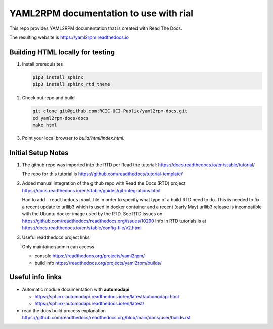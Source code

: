 YAML2RPM documentation to use with rial
=======================================

This repo provides YAML2RPM documentation that is
created with Read The Docs.

The resulting website is https://yaml2rpm.readthedocs.io


Building HTML locally for testing
---------------------------------

1. Install prerequisites

   .. code-block:: console

      pip3 install sphinx
      pip3 install sphinx_rtd_theme

2. Check out repo and build

   .. code-block:: console

      git clone git@github.com:RCIC-UCI-Public/yaml2rpm-docs.git
      cd yaml2rpm-docs/docs
      make html

3. Point your local browser to `build/html/index.html`.


Initial Setup Notes
-------------------

1. The github repo was imported into the RTD per Read the tutorial:
   https://docs.readthedocs.io/en/stable/tutorial/

   The repo for this tutorial is https://github.com/readthedocs/tutorial-template/

2. Added manual integration of the github repo with Read the Docs (RTD) project
   https://docs.readthedocs.io/en/stable/guides/git-integrations.html

   Had to add ``.readthedocs.yaml`` file in order to specify what type of a build
   RTD need to do. This is needed to fix a recent update to  urllib3 which
   is used in docker container and a recent (early May) urllib3 release is
   incompatible with the Ubuntu docker image used by the RTD. 
   See RTD issues on https://github.com/readthedocs/readthedocs.org/issues/10290
   Info in RTD tutorials is at https://docs.readthedocs.io/en/stable/config-file/v2.html


3. Useful readthedocs project links

   Only maintainer/admin can access 

   - console https://readthedocs.org/projects/yaml2rpm/
   - build info https://readthedocs.org/projects/yaml2rpm/builds/


Useful info links 
-----------------

- Automatic module documentation with **automodapi** 
  
  - https://sphinx-automodapi.readthedocs.io/en/latest/automodapi.html
  - https://sphinx-automodapi.readthedocs.io/en/latest/

- read the docs build process explanation https://github.com/readthedocs/readthedocs.org/blob/main/docs/user/builds.rst
